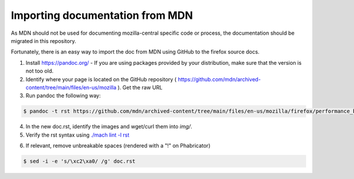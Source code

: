 Importing documentation from MDN
--------------------------------

As MDN should not be used for documenting mozilla-central specific code or process,
the documentation should be migrated in this repository.

Fortunately, there is an easy way to import the doc from MDN using GitHub
to the firefox source docs.

1. Install https://pandoc.org/ - If you are using packages provided by your distribution,
   make sure that the version is not too old.

2. Identify where your page is located on the GitHub repository ( https://github.com/mdn/archived-content/tree/main/files/en-us/mozilla ).
   Get the raw URL

3. Run pandoc the following way:

.. code-block:: shell

   $ pandoc -t rst https://github.com/mdn/archived-content/tree/main/files/en-us/mozilla/firefox/performance_best_practices_for_firefox_fe_engineers > doc.rst

4. In the new doc.rst, identify the images and wget/curl them into `img/`.

5. Verify the rst syntax using `./mach lint -l rst`_

.. _./mach lint -l rst: /tools/lint/linters/rstlinter.html

6. If relevant, remove unbreakable spaces (rendered with a "!" on Phabricator)

.. code-block:: shell

   $ sed -i -e 's/\xc2\xa0/ /g' doc.rst
